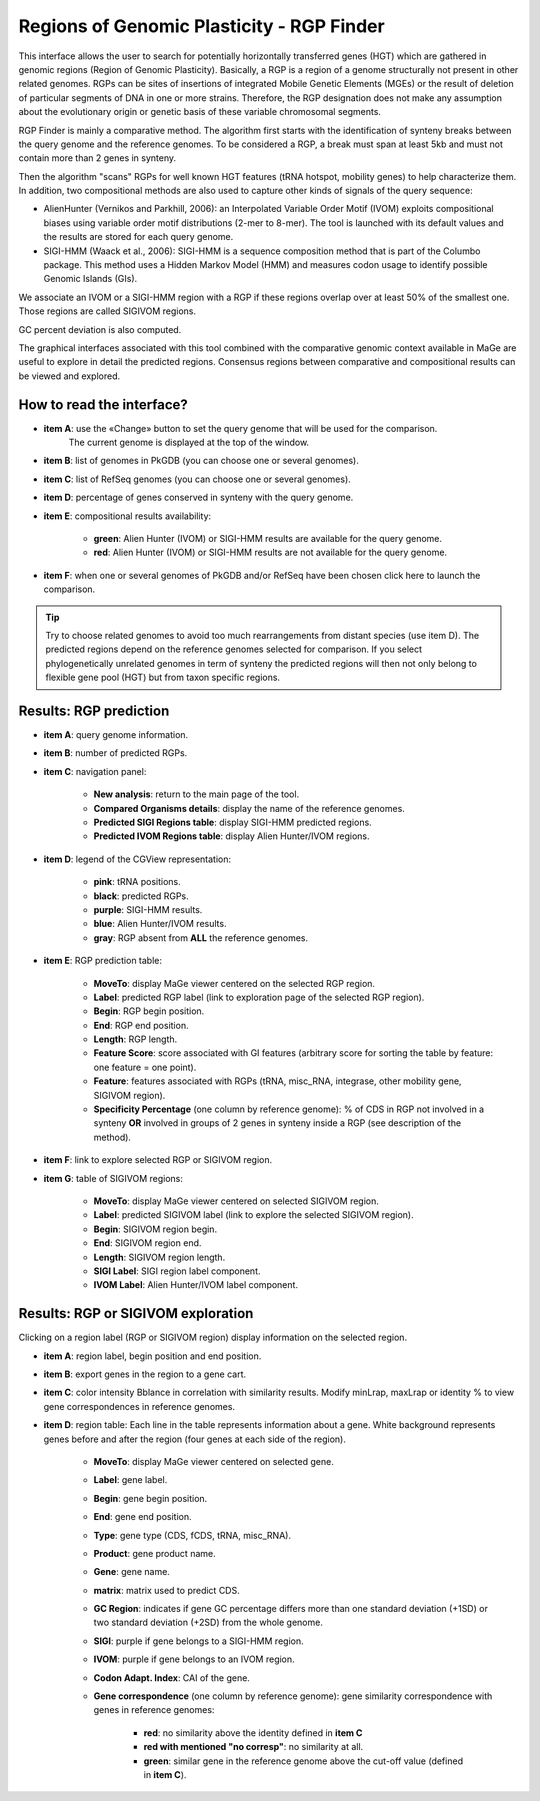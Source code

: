.. _rgpfinder:

##########################################
Regions of Genomic Plasticity - RGP Finder
##########################################

This interface allows the user to search for potentially horizontally transferred genes (HGT) which are gathered in genomic regions (Region of Genomic Plasticity).
Basically, a RGP is a region of a genome structurally not present in other related genomes.
RGPs can be sites of insertions of integrated Mobile Genetic Elements (MGEs) or the result of deletion of particular segments of DNA in one or more strains.
Therefore, the RGP designation does not make any assumption about the evolutionary origin or genetic basis of these variable chromosomal segments.

RGP Finder is mainly a comparative method.
The algorithm first starts with the identification of synteny breaks between the query genome and the reference genomes.
To be considered a RGP, a break must span at least 5kb and must not contain more than 2 genes in synteny.

Then the algorithm "scans" RGPs for well known HGT features (tRNA hotspot, mobility genes) to help characterize them.
In addition, two compositional methods are also used to capture other kinds of signals of the query sequence:

* AlienHunter (Vernikos and Parkhill, 2006): an Interpolated Variable Order Motif (IVOM) exploits compositional biases using variable order motif distributions (2-mer to 8-mer).
  The tool is launched with its default values and the results are stored for each query genome.

* SIGI-HMM (Waack et al., 2006): SIGI-HMM is a sequence composition method that is part of the Columbo package.
  This method uses a Hidden Markov Model (HMM) and measures codon usage to identify possible Genomic Islands (GIs).

We associate an IVOM or a SIGI-HMM region with a RGP if these regions overlap over at least 50% of the smallest one.
Those regions are called SIGIVOM regions.

GC percent deviation is also computed.

The graphical interfaces associated with this tool combined with the comparative genomic context available in MaGe are useful to explore in detail the predicted regions.
Consensus regions between comparative and compositional results can be viewed and explored.

How to read the interface?
--------------------------

.. image:: img/island1.png

* **item A**: use the «Change» button to set the query genome that will be used for the comparison.
              The current genome is displayed at the top of the window.

* **item B**: list of genomes in PkGDB (you can choose one or several genomes).

* **item C**: list of RefSeq genomes (you can choose one or several genomes).

* **item D**: percentage of genes conserved in synteny with the query genome.

* **item E**: compositional results availability:

	* **green**: Alien Hunter (IVOM) or SIGI-HMM results are available for the query genome.
	* **red**: Alien Hunter (IVOM) or SIGI-HMM results are not available for the query genome.

* **item F**: when one or several genomes of PkGDB and/or RefSeq have been chosen click here to launch the comparison.

.. tip:: Try to choose related genomes to avoid too much rearrangements from distant species (use item D).
	 The predicted regions depend on the reference genomes selected for comparison.
	 If you select phylogenetically unrelated genomes in term of synteny the predicted regions will then not only belong to flexible gene pool (HGT) but from taxon specific regions.


Results: RGP prediction
------------------------

.. image:: img/RGPFinder.PNG

.. image:: img/RGPFinder2.PNG

* **item A**: query genome information.

* **item B**: number of predicted RGPs.

* **item C**: navigation panel:

	* **New analysis**: return to the main page of the tool.
	* **Compared Organisms details**: display the name of the reference genomes.
	* **Predicted SIGI Regions table**: display SIGI-HMM predicted regions.
	* **Predicted IVOM Regions table**: display Alien Hunter/IVOM regions.

* **item D**: legend of the CGView representation:

	* **pink**: tRNA positions.
	* **black**: predicted RGPs.
	* **purple**: SIGI-HMM results.
	* **blue**: Alien Hunter/IVOM results.
	* **gray**: RGP absent from **ALL** the reference genomes.

* **item E**: RGP prediction table:

	* **MoveTo**: display MaGe viewer centered on the selected RGP region.
	* **Label**: predicted RGP label (link to exploration page of the selected RGP region).
	* **Begin**: RGP begin position.
	* **End**: RGP end position.
	* **Length**: RGP length.
	* **Feature Score**: score associated with GI features (arbitrary score for sorting the table by feature: one feature = one point).
	* **Feature**: features associated with RGPs (tRNA, misc_RNA, integrase, other mobility gene, SIGIVOM region).
	* **Specificity Percentage** (one column by reference genome): % of CDS in RGP not involved in a synteny **OR** involved in groups of 2 genes in synteny inside a RGP (see description of the method).

	
* **item F**: link to explore selected RGP or SIGIVOM region.

* **item G**: table of SIGIVOM regions:

	* **MoveTo**: display MaGe viewer centered on selected SIGIVOM region.
	* **Label**: predicted SIGIVOM label (link to explore the selected SIGIVOM region).
	* **Begin**: SIGIVOM region begin.
	* **End**: SIGIVOM region end.
	* **Length**: SIGIVOM region length.
	* **SIGI Label**: SIGI region label component.
	* **IVOM Label**: Alien Hunter/IVOM label component.


Results: RGP or SIGIVOM exploration
------------------------------------

.. image:: img/island4.png

Clicking on a region label (RGP or SIGIVOM region) display information on the selected region.

* **item A**: region label, begin position and end position.

* **item B**: export genes in the region to a gene cart.

* **item C**: color intensity Bblance in correlation with similarity results. Modify minLrap, maxLrap or identity % to view gene correspondences in reference genomes.

* **item D**: region table: Each line in the table represents information about a gene. White background represents genes before and after the region (four genes at each side of the region).

	* **MoveTo**: display MaGe viewer centered on selected gene.
	* **Label**: gene label.
	* **Begin**: gene begin position.
	* **End**: gene end position.
	* **Type**: gene type (CDS, fCDS, tRNA, misc_RNA).
	* **Product**: gene product name.
	* **Gene**: gene name.
	* **matrix**: matrix used to predict CDS.
	* **GC Region**: indicates if gene GC percentage differs more than one standard deviation (+1SD) or two standard deviation (+2SD) from the whole genome.
	* **SIGI**: purple if gene belongs to a SIGI-HMM region.
	* **IVOM**: purple if gene belongs to an IVOM region.
	* **Codon Adapt. Index**: CAI of the gene.
	* **Gene correspondence** (one column by reference genome): gene similarity correspondence with genes in reference genomes:
	
		* **red**: no similarity above the identity defined in **item C**
		* **red with mentioned "no corresp"**: no similarity at all.
		* **green**: similar gene in the reference genome above the cut-off value (defined in **item C**).

